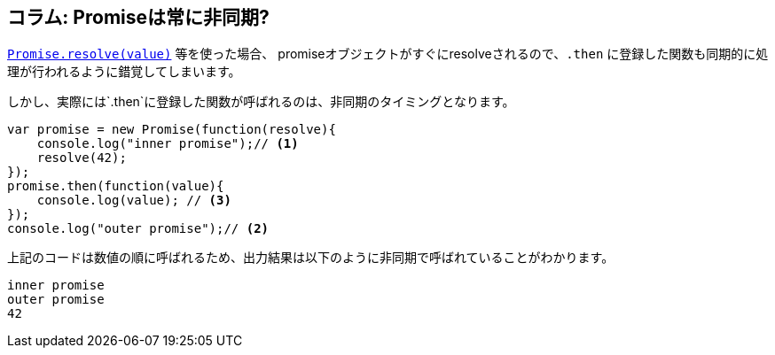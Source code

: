 == コラム: Promiseは常に非同期?

<<Promise.resolve, `Promise.resolve(value)`>> 等を使った場合、
promiseオブジェクトがすぐにresolveされるので、`.then` に登録した関数も同期的に処理が行われるように錯覚してしまいます。

しかし、実際には`.then`に登録した関数が呼ばれるのは、非同期のタイミングとなります。

[source,js]
----
var promise = new Promise(function(resolve){
    console.log("inner promise");// <1>
    resolve(42);
});
promise.then(function(value){
    console.log(value); // <3>
});
console.log("outer promise");// <2>
----

上記のコードは数値の順に呼ばれるため、出力結果は以下のように非同期で呼ばれていることがわかります。

----
inner promise
outer promise
42
----
